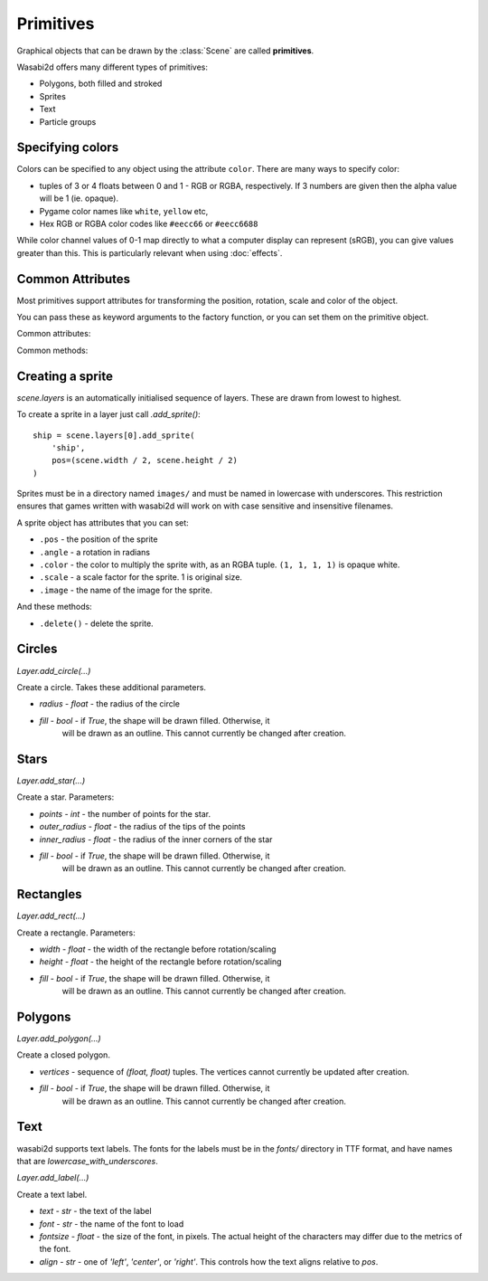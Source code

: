 Primitives
==========

Graphical objects that can be drawn by the :class:`Scene` are called
**primitives**.

Wasabi2d offers many different types of primitives:

* Polygons, both filled and stroked
* Sprites
* Text
* Particle groups

.. _colors:


Specifying colors
-----------------

Colors can be specified to any object using the attribute ``color``. There are
many ways to specify color:

* tuples of 3 or 4 floats between 0 and 1 - RGB or RGBA, respectively. If 3
  numbers are given then the alpha value will be 1 (ie. opaque).
* Pygame color names like ``white``, ``yellow`` etc,
* Hex RGB or RGBA color codes like ``#eecc66`` or ``#eecc6688``

While color channel values of 0-1 map directly to what a computer display can
represent (sRGB), you can give values greater than this. This is particularly
relevant when using :doc:`effects`.


Common Attributes
-----------------

Most primitives support attributes for transforming the position, rotation,
scale and color of the object.

You can pass these as keyword arguments to the factory function, or you can
set them on the primitive object.

Common attributes:

.. attribute:: pos

    2-tuple of floats - the "center" point of the shape

.. attribute:: scale

    A scale factor for the shape. 1 is original size.

.. attribute:: color

    The color of the shape, as :ref:`described above <colors>`.

.. attribute:: angle

    The rotation of the object, as an angle in radians. Because of the
    coordinate system in wasabi2d, increasing angle gives a clockwise
    rotation.


Common methods:

.. method:: .delete()

    Delete the primitive, removing it from the scene.


Creating a sprite
-----------------

`scene.layers` is an automatically initialised sequence of layers. These are
drawn from lowest to highest.

To create a sprite in a layer just call `.add_sprite()`::

    ship = scene.layers[0].add_sprite(
        'ship',
        pos=(scene.width / 2, scene.height / 2)
    )

Sprites must be in a directory named ``images/`` and must be named in lowercase
with underscores. This restriction ensures that games written with wasabi2d
will work on with case sensitive and insensitive filenames.


A sprite object has attributes that you can set:

* ``.pos`` - the position of the sprite

* ``.angle`` - a rotation in radians

* ``.color`` - the color to multiply the sprite with, as an RGBA tuple.
  ``(1, 1, 1, 1)`` is opaque white.

* ``.scale`` - a scale factor for the sprite. 1 is original size.

* ``.image`` - the name of the image for the sprite.


And these methods:

* ``.delete()`` - delete the sprite.


Circles
-------

`Layer.add_circle(...)`

Create a circle. Takes these additional parameters.

* `radius` - `float` - the radius of the circle
* `fill` - `bool` - if `True`, the shape will be drawn filled. Otherwise, it
   will be drawn as an outline. This cannot currently be changed after
   creation.


Stars
-----

`Layer.add_star(...)`

Create a star. Parameters:

* `points` - `int` - the number of points for the star.
* `outer_radius` - `float` - the radius of the tips of the points
* `inner_radius` - `float` - the radius of the inner corners of the star
* `fill` - `bool` - if `True`, the shape will be drawn filled. Otherwise, it
   will be drawn as an outline. This cannot currently be changed after
   creation.


Rectangles
----------

`Layer.add_rect(...)`

Create a rectangle. Parameters:

* `width` - `float` - the width of the rectangle before rotation/scaling
* `height` - `float` - the height of the rectangle before rotation/scaling
* `fill` - `bool` - if `True`, the shape will be drawn filled. Otherwise, it
   will be drawn as an outline. This cannot currently be changed after
   creation.


Polygons
--------

`Layer.add_polygon(...)`

Create a closed polygon.

* `vertices` - sequence of `(float, float)` tuples. The vertices cannot
  currently be updated after creation.
* `fill` - `bool` - if `True`, the shape will be drawn filled. Otherwise, it
   will be drawn as an outline. This cannot currently be changed after
   creation.


Text
----

wasabi2d supports text labels. The fonts for the labels must be in the `fonts/`
directory in TTF format, and have names that are `lowercase_with_underscores`.


`Layer.add_label(...)`

Create a text label.

* `text` - `str` - the text of the label
* `font` - `str` - the name of the font to load
* `fontsize` - `float` - the size of the font, in pixels. The actual height of
  the characters may differ due to the metrics of the font.
* `align` - `str` - one of `'left'`, `'center'`, or `'right'`. This controls
  how the text aligns relative to `pos`.

